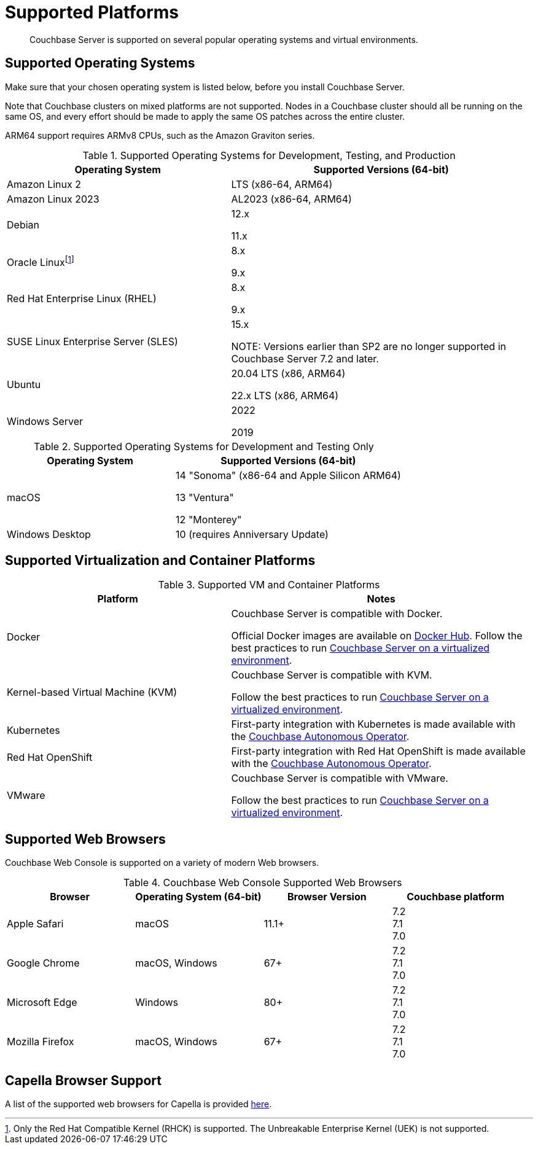= Supported Platforms
:description: Couchbase Server is supported on several popular operating systems and virtual environments.
:page-aliases: install:install-browsers

[abstract]
{description}

== Supported Operating Systems

Make sure that your chosen operating system is listed below, before you install Couchbase Server.

Note that Couchbase clusters on mixed platforms are not supported.
Nodes in a Couchbase cluster should all be running on the same OS, and every effort should be made to apply the same OS patches across the entire cluster.

ARM64 support requires ARMv8 CPUs, such as the Amazon Graviton series.

.Supported Operating Systems for Development, Testing, and Production
[cols="100,135",options="header"]
|===
| Operating System | Supported Versions (64-bit)

| Amazon Linux 2
| LTS (x86-64, ARM64)

| Amazon Linux 2023
| AL2023 (x86-64, ARM64)

| Debian
| 12.x

11.x


| Oracle Linux{empty}footnote:[Only the Red Hat Compatible Kernel (RHCK) is supported. The Unbreakable Enterprise Kernel (UEK) is not supported.]
| 8.x

9.x

| Red Hat Enterprise Linux (RHEL)
| 8.x

9.x


| SUSE Linux Enterprise Server (SLES)
| 15.x

NOTE: Versions earlier than SP2 are no longer supported in Couchbase Server 7.2 and later.

| Ubuntu
| 20.04 LTS (x86, ARM64)

22.x LTS (x86, ARM64)

| Windows Server
| 2022

2019

|===

.Supported Operating Systems for Development and Testing Only
[cols="100,135",options="header"]
|===
| Operating System | Supported Versions (64-bit)

| macOS
| 14 "Sonoma" (x86-64 and Apple Silicon ARM64)

13 "Ventura"

12 "Monterey" 
 
| Windows Desktop
| 10 (requires Anniversary Update)
|===

== Supported Virtualization and Container Platforms

.Supported VM and Container Platforms
[cols="100,135",options="header"]
|===
| Platform | Notes

| Docker
| Couchbase Server is compatible with Docker.

Official Docker images are available on https://hub.docker.com/_/couchbase[Docker Hub].
Follow the best practices to run xref:best-practices-vm.adoc[Couchbase Server on a virtualized environment].

| Kernel-based Virtual Machine (KVM)
| Couchbase Server is compatible with KVM.

Follow the best practices to run xref:best-practices-vm.adoc[Couchbase Server on a virtualized environment].

| Kubernetes
| First-party integration with Kubernetes is made available with the xref:operator::overview.adoc[Couchbase Autonomous Operator].

| Red Hat OpenShift
| First-party integration with Red Hat OpenShift is made available with the xref:operator::overview.adoc[Couchbase Autonomous Operator].

| VMware
| Couchbase Server is compatible with VMware.

Follow the best practices to run xref:best-practices-vm.adoc[Couchbase Server on a virtualized environment].
|===

[#supported-browsers]
== Supported Web Browsers

Couchbase Web Console is supported on a variety of modern Web browsers.

.Couchbase Web Console Supported Web Browsers
|===
| Browser | Operating System (64-bit) | Browser Version | Couchbase platform

| Apple Safari
| macOS
| 11.1+
| 7.2 +
7.1 +
7.0

| Google Chrome
| macOS, Windows
| 67+
| 7.2 +
7.1 +
7.0 +

| Microsoft Edge
| Windows
| 80+
| 7.2 +
7.1 +
7.0 +

| Mozilla Firefox
| macOS, Windows
| 67+
| 7.2 +
7.1 +
7.0 +
|===

== Capella Browser Support

A list of the supported web browsers for Capella is provided xref:cloud:reference:browser-compatibility.adoc[here].
